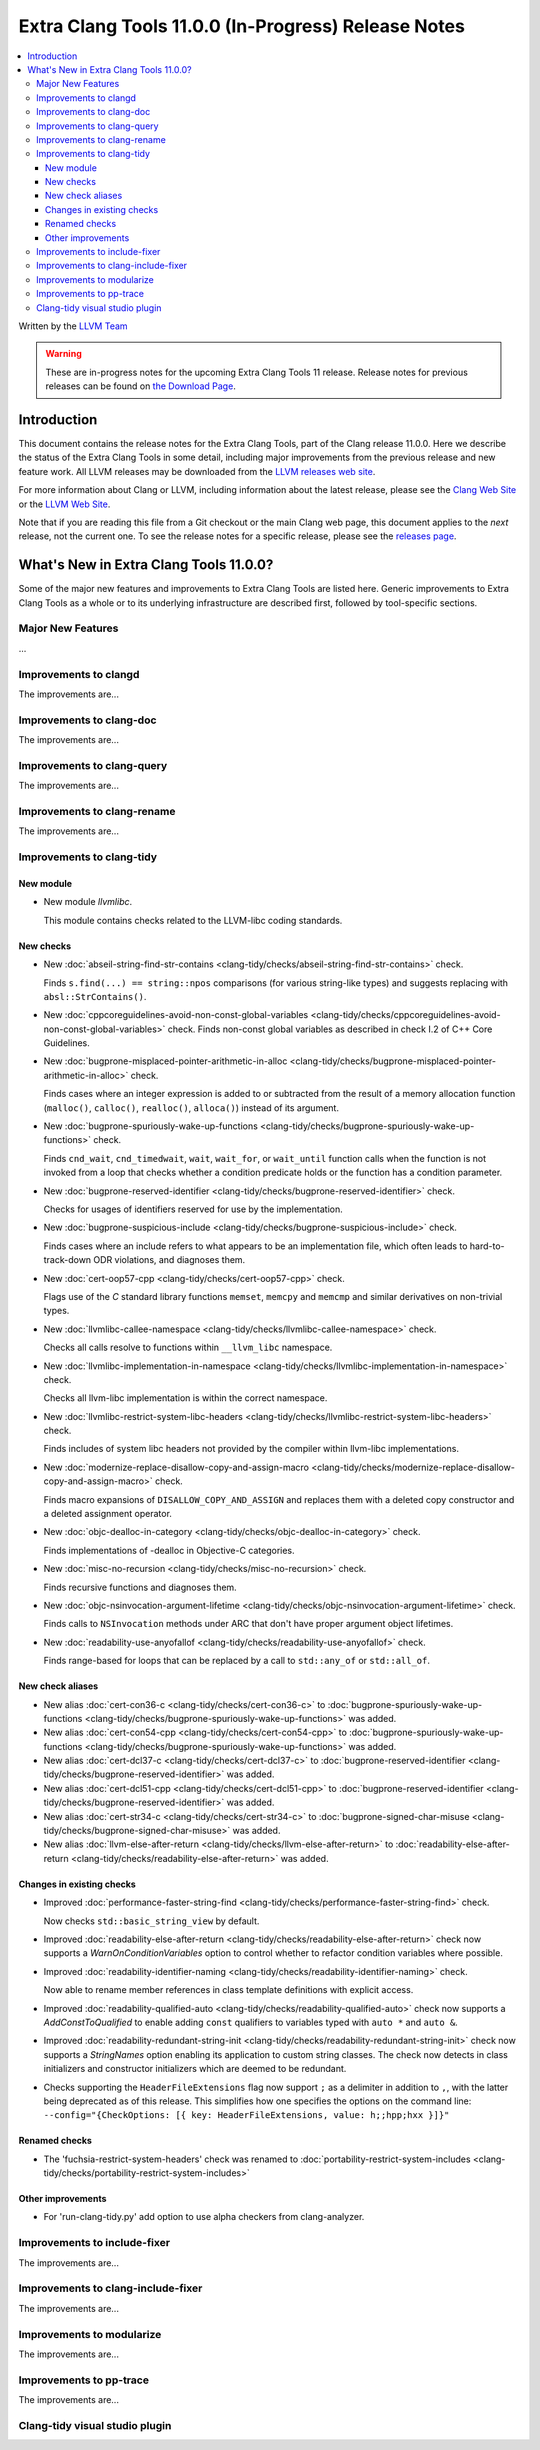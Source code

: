 ====================================================
Extra Clang Tools 11.0.0 (In-Progress) Release Notes
====================================================

.. contents::
   :local:
   :depth: 3

Written by the `LLVM Team <https://llvm.org/>`_

.. warning::

   These are in-progress notes for the upcoming Extra Clang Tools 11 release.
   Release notes for previous releases can be found on
   `the Download Page <https://releases.llvm.org/download.html>`_.

Introduction
============

This document contains the release notes for the Extra Clang Tools, part of the
Clang release 11.0.0. Here we describe the status of the Extra Clang Tools in
some detail, including major improvements from the previous release and new
feature work. All LLVM releases may be downloaded from the `LLVM releases web
site <https://llvm.org/releases/>`_.

For more information about Clang or LLVM, including information about
the latest release, please see the `Clang Web Site <https://clang.llvm.org>`_ or
the `LLVM Web Site <https://llvm.org>`_.

Note that if you are reading this file from a Git checkout or the
main Clang web page, this document applies to the *next* release, not
the current one. To see the release notes for a specific release, please
see the `releases page <https://llvm.org/releases/>`_.

What's New in Extra Clang Tools 11.0.0?
=======================================

Some of the major new features and improvements to Extra Clang Tools are listed
here. Generic improvements to Extra Clang Tools as a whole or to its underlying
infrastructure are described first, followed by tool-specific sections.

Major New Features
------------------

...

Improvements to clangd
----------------------

The improvements are...

Improvements to clang-doc
-------------------------

The improvements are...

Improvements to clang-query
---------------------------

The improvements are...

Improvements to clang-rename
----------------------------

The improvements are...

Improvements to clang-tidy
--------------------------

New module
^^^^^^^^^^
- New module `llvmlibc`.

  This module contains checks related to the LLVM-libc coding standards.

New checks
^^^^^^^^^^

- New :doc:`abseil-string-find-str-contains
  <clang-tidy/checks/abseil-string-find-str-contains>` check.

  Finds ``s.find(...) == string::npos`` comparisons (for various string-like types)
  and suggests replacing with ``absl::StrContains()``.

- New :doc:`cppcoreguidelines-avoid-non-const-global-variables
  <clang-tidy/checks/cppcoreguidelines-avoid-non-const-global-variables>` check.
  Finds non-const global variables as described in check I.2 of C++ Core
  Guidelines.

- New :doc:`bugprone-misplaced-pointer-arithmetic-in-alloc
  <clang-tidy/checks/bugprone-misplaced-pointer-arithmetic-in-alloc>` check.

  Finds cases where an integer expression is added to or subtracted from the
  result of a memory allocation function (``malloc()``, ``calloc()``,
  ``realloc()``, ``alloca()``) instead of its argument.

- New :doc:`bugprone-spuriously-wake-up-functions
  <clang-tidy/checks/bugprone-spuriously-wake-up-functions>` check.

  Finds ``cnd_wait``, ``cnd_timedwait``, ``wait``, ``wait_for``, or
  ``wait_until`` function calls when the function is not invoked from a loop
  that checks whether a condition predicate holds or the function has a
  condition parameter.

- New :doc:`bugprone-reserved-identifier
  <clang-tidy/checks/bugprone-reserved-identifier>` check.

  Checks for usages of identifiers reserved for use by the implementation.

- New :doc:`bugprone-suspicious-include
  <clang-tidy/checks/bugprone-suspicious-include>` check.

  Finds cases where an include refers to what appears to be an implementation
  file, which often leads to hard-to-track-down ODR violations, and diagnoses
  them.

- New :doc:`cert-oop57-cpp
  <clang-tidy/checks/cert-oop57-cpp>` check.

  Flags use of the `C` standard library functions ``memset``, ``memcpy`` and
  ``memcmp`` and similar derivatives on non-trivial types.

- New :doc:`llvmlibc-callee-namespace
  <clang-tidy/checks/llvmlibc-callee-namespace>` check.

  Checks all calls resolve to functions within ``__llvm_libc`` namespace.

- New :doc:`llvmlibc-implementation-in-namespace
  <clang-tidy/checks/llvmlibc-implementation-in-namespace>` check.

  Checks all llvm-libc implementation is within the correct namespace.

- New :doc:`llvmlibc-restrict-system-libc-headers
  <clang-tidy/checks/llvmlibc-restrict-system-libc-headers>` check.

  Finds includes of system libc headers not provided by the compiler within
  llvm-libc implementations.

- New :doc:`modernize-replace-disallow-copy-and-assign-macro
  <clang-tidy/checks/modernize-replace-disallow-copy-and-assign-macro>` check.

  Finds macro expansions of ``DISALLOW_COPY_AND_ASSIGN`` and replaces them with
  a deleted copy constructor and a deleted assignment operator.

- New :doc:`objc-dealloc-in-category
  <clang-tidy/checks/objc-dealloc-in-category>` check.

  Finds implementations of -dealloc in Objective-C categories.

- New :doc:`misc-no-recursion
  <clang-tidy/checks/misc-no-recursion>` check.

  Finds recursive functions and diagnoses them.

- New :doc:`objc-nsinvocation-argument-lifetime
  <clang-tidy/checks/objc-nsinvocation-argument-lifetime>` check.

  Finds calls to ``NSInvocation`` methods under ARC that don't have proper
  argument object lifetimes.

- New :doc:`readability-use-anyofallof
  <clang-tidy/checks/readability-use-anyofallof>` check.

  Finds range-based for loops that can be replaced by a call to ``std::any_of``
  or ``std::all_of``.

New check aliases
^^^^^^^^^^^^^^^^^

- New alias :doc:`cert-con36-c
  <clang-tidy/checks/cert-con36-c>` to
  :doc:`bugprone-spuriously-wake-up-functions
  <clang-tidy/checks/bugprone-spuriously-wake-up-functions>` was added.

- New alias :doc:`cert-con54-cpp
  <clang-tidy/checks/cert-con54-cpp>` to
  :doc:`bugprone-spuriously-wake-up-functions
  <clang-tidy/checks/bugprone-spuriously-wake-up-functions>` was added.

- New alias :doc:`cert-dcl37-c
  <clang-tidy/checks/cert-dcl37-c>` to
  :doc:`bugprone-reserved-identifier
  <clang-tidy/checks/bugprone-reserved-identifier>` was added.

- New alias :doc:`cert-dcl51-cpp
  <clang-tidy/checks/cert-dcl51-cpp>` to
  :doc:`bugprone-reserved-identifier
  <clang-tidy/checks/bugprone-reserved-identifier>` was added.

- New alias :doc:`cert-str34-c
  <clang-tidy/checks/cert-str34-c>` to
  :doc:`bugprone-signed-char-misuse
  <clang-tidy/checks/bugprone-signed-char-misuse>` was added.

- New alias :doc:`llvm-else-after-return
  <clang-tidy/checks/llvm-else-after-return>` to
  :doc:`readability-else-after-return
  <clang-tidy/checks/readability-else-after-return>` was added.

Changes in existing checks
^^^^^^^^^^^^^^^^^^^^^^^^^^

- Improved :doc:`performance-faster-string-find
  <clang-tidy/checks/performance-faster-string-find>` check.

  Now checks ``std::basic_string_view`` by default.

- Improved :doc:`readability-else-after-return
  <clang-tidy/checks/readability-else-after-return>` check now supports a 
  `WarnOnConditionVariables` option to control whether to refactor condition
  variables where possible.

- Improved :doc:`readability-identifier-naming
  <clang-tidy/checks/readability-identifier-naming>` check.

  Now able to rename member references in class template definitions with 
  explicit access.

- Improved :doc:`readability-qualified-auto
  <clang-tidy/checks/readability-qualified-auto>` check now supports a
  `AddConstToQualified` to enable adding ``const`` qualifiers to variables
  typed with ``auto *`` and ``auto &``.

- Improved :doc:`readability-redundant-string-init
  <clang-tidy/checks/readability-redundant-string-init>` check now supports a
  `StringNames` option enabling its application to custom string classes. The
  check now detects in class initializers and constructor initializers which
  are deemed to be redundant.

- Checks supporting the ``HeaderFileExtensions`` flag now support ``;`` as a
  delimiter in addition to ``,``, with the latter being deprecated as of this
  release. This simplifies how one specifies the options on the command line:
  ``--config="{CheckOptions: [{ key: HeaderFileExtensions, value: h;;hpp;hxx }]}"``

Renamed checks
^^^^^^^^^^^^^^

- The 'fuchsia-restrict-system-headers' check was renamed to :doc:`portability-restrict-system-includes
  <clang-tidy/checks/portability-restrict-system-includes>`

Other improvements
^^^^^^^^^^^^^^^^^^

- For 'run-clang-tidy.py' add option to use alpha checkers from clang-analyzer.

Improvements to include-fixer
-----------------------------

The improvements are...

Improvements to clang-include-fixer
-----------------------------------

The improvements are...

Improvements to modularize
--------------------------

The improvements are...

Improvements to pp-trace
------------------------

The improvements are...

Clang-tidy visual studio plugin
-------------------------------
